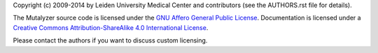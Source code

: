 Copyright (c) 2009-2014 by Leiden University Medical Center and contributors
(see the AUTHORS.rst file for details).

The Mutalyzer source code is licensed under the `GNU Affero General Public
License <http://www.gnu.org/licenses/agpl-3.0.html>`_. Documentation is
licensed under a `Creative Commons Attribution-ShareAlike 4.0 International
License <http://creativecommons.org/licenses/by-sa/4.0/>`_.

Please contact the authors if you want to discuss custom licensing.
